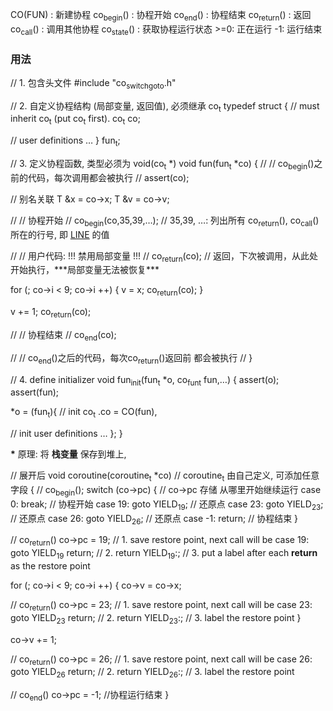 CO(FUN)     : 新建协程
co_begin()  : 协程开始
co_end()    : 协程结束
co_return() : 返回
co_call()   : 调用其他协程
co_state()  : 获取协程运行状态
              >=0: 正在运行
               -1: 运行结束

*** 用法

// 1. 包含头文件
#include "co_switch_goto.h"

// 2. 自定义协程结构 (局部变量, 返回值), 必须继承 co_t
typedef struct {
    // must inherit co_t (put co_t first).
    co_t co;

    // user definitions
    ...
} fun_t;

// 3. 定义协程函数, 类型必须为 void(co_t *)
void fun(fun_t *co)
{
    //
    // co_begin()之前的代码，每次调用都会被执行
    //
    assert(co);

    // 别名关联
    T &x = co->x;
    T &v = co->v;

    //
    // 协程开始
    //
    co_begin(co,35,39,...); // 35,39, ...: 列出所有 co_return(), co_call() 所在的行号, 即 __LINE__ 的值


    //
    // 用户代码:  !!! 禁用局部变量 !!!
    //
    co_return(co);          // 返回，下次被调用，从此处开始执行，***局部变量无法被恢复***

    for (; co->i < 9; co->i ++) {
        v = x;
        co_return(co);
    }

    v += 1;
    co_return(co);

    //
    // 协程结束
    //
    co_end(co);


    //
    // co_end()之后的代码，每次co_return()返回前 都会被执行
    //
}

// 4. define initializer
void fun_init(fun_t *o, co_fun_t fun,...)
{
    assert(o);
    assert(fun);

    *o = (fun_t){
        // init co_t
        .co = CO(fun),

        // init user definitions
        ...
    };
}

 *** 原理: 将 *栈变量* 保存到堆上,

// 展开后
void coroutine(coroutine_t *co) // coroutine_t 由自己定义, 可添加任意字段
{
  // co_begin();
  switch (co->pc) {             // co->pc 存储 从哪里开始继续运行
  case 0:    break;             // 协程开始
  case 19:   goto YIELD_19;     // 还原点
  case 23:   goto YIELD_23;     // 还原点
  case 26:   goto YIELD_26;     // 还原点
  case -1:   return;            // 协程结束
  }


  // co_return()
  co->pc = 19;      // 1. save restore point, next call will be case 19: goto YIELD_19
  return;           // 2. return
YIELD_19:;          // 3. put a label after each *return* as the restore point

  for (; co->i < 9; co->i ++) {
    co->v = co->x;

    // co_return()
    co->pc = 23;    // 1. save restore point, next call will be case 23: goto YIELD_23
    return;         // 2. return
YIELD_23:;          // 3. label the restore point
  }

  co->v += 1;

  // co_return()
  co->pc = 26;      // 1. save restore point, next call will be case 26: goto YIELD_26
  return;           // 2. return
YIELD_26:;          // 3. label the restore point

  // co_end()
  co->pc = -1;      //协程运行结束
}

